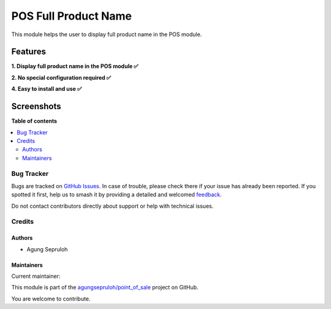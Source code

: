 =====================
POS Full Product Name
=====================

.. 
   !!!!!!!!!!!!!!!!!!!!!!!!!!!!!!!!!!!!!!!!!!!!!!!!!!!!
   !! This file is generated by oca-gen-addon-readme !!
   !! changes will be overwritten.                   !!
   !!!!!!!!!!!!!!!!!!!!!!!!!!!!!!!!!!!!!!!!!!!!!!!!!!!!
   !! source digest: sha256:27bb704bbc03f6d63fe14fb40551ade634b2f9f91c46a87f7e1d774c4163f818
   !!!!!!!!!!!!!!!!!!!!!!!!!!!!!!!!!!!!!!!!!!!!!!!!!!!!

.. |badge1| image:: https://img.shields.io/badge/maturity-Beta-yellow.png
    :target: https://odoo-community.org/page/development-status
    :alt: Beta
.. |badge2| image:: https://img.shields.io/badge/licence-LGPL--3-blue.png
    :target: http://www.gnu.org/licenses/lgpl-3.0-standalone.html
    :alt: License: LGPL-3
.. |badge3| image:: https://img.shields.io/badge/github-agungsepruloh%2Fpoint_of_sale-lightgray.png?logo=github
    :target: https://github.com/agungsepruloh/point_of_sale/tree/17.0/pos_full_product_name
    :alt: agungsepruloh/point_of_sale

|badge1| |badge2| |badge3|

This module helps the user to display full product name in the POS module.


Features
^^^^^^^^^^^

**1. Display full product name in the POS module ✅**

**2. No special configuration required ✅**

**4. Easy to install and use ✅**


Screenshots
^^^^^^^^^^^

.. image:: before.png
   :width: 100%
   :alt: Before

.. image:: after.png
    :width: 100%
    :alt: After

**Table of contents**

.. contents::
   :local:

Bug Tracker
===========

Bugs are tracked on `GitHub Issues <https://github.com/agungsepruloh/point_of_sale/issues>`_.
In case of trouble, please check there if your issue has already been reported.
If you spotted it first, help us to smash it by providing a detailed and welcomed
`feedback <https://github.com/agungsepruloh/point_of_sale/issues/new?body=module:%20pos_full_product_name%0Aversion:%2017.0%0A%0A**Steps%20to%20reproduce**%0A-%20...%0A%0A**Current%20behavior**%0A%0A**Expected%20behavior**>`_.

Do not contact contributors directly about support or help with technical issues.

Credits
=======

Authors
~~~~~~~

* Agung Sepruloh

Maintainers
~~~~~~~~~~~

.. |maintainer-agungsepruloh| image:: https://github.com/agungsepruloh.png?size=40px
    :target: https://github.com/agungsepruloh
    :alt: agungsepruloh

Current maintainer:

|maintainer-agungsepruloh| 

This module is part of the `agungsepruloh/point_of_sale <https://github.com/agungsepruloh/point_of_sale/tree/17.0/pos_full_product_name>`_ project on GitHub.

You are welcome to contribute.
